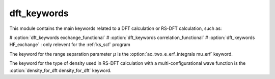 ============
dft_keywords
============

This module contains the main keywords related to a DFT calculation or RS-DFT calculation, such as:

# :option:`dft_keywords exchange_functional`
# :option:`dft_keywords correlation_functional`
# :option:`dft_keywords HF_exchange`  : only relevent for the :ref:`ks_scf` program

The keyword for the range separation parameter :math:`\mu` is the :option:`ao_two_e_erf_integrals mu_erf` keyword. 

The keyword for the type of density used in RS-DFT calculation with a multi-configurational wave function is the :option:`density_for_dft density_for_dft` keyword.
